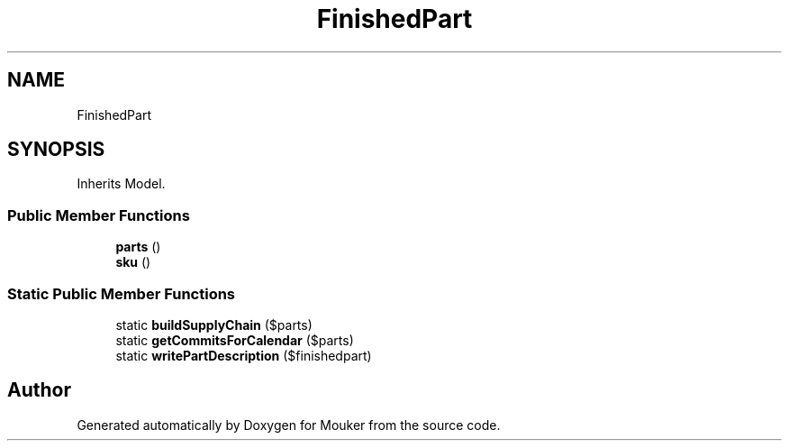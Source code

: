 .TH "FinishedPart" 3 "Mouker" \" -*- nroff -*-
.ad l
.nh
.SH NAME
FinishedPart
.SH SYNOPSIS
.br
.PP
.PP
Inherits Model\&.
.SS "Public Member Functions"

.in +1c
.ti -1c
.RI "\fBparts\fP ()"
.br
.ti -1c
.RI "\fBsku\fP ()"
.br
.in -1c
.SS "Static Public Member Functions"

.in +1c
.ti -1c
.RI "static \fBbuildSupplyChain\fP ($parts)"
.br
.ti -1c
.RI "static \fBgetCommitsForCalendar\fP ($parts)"
.br
.ti -1c
.RI "static \fBwritePartDescription\fP ($finishedpart)"
.br
.in -1c

.SH "Author"
.PP 
Generated automatically by Doxygen for Mouker from the source code\&.
